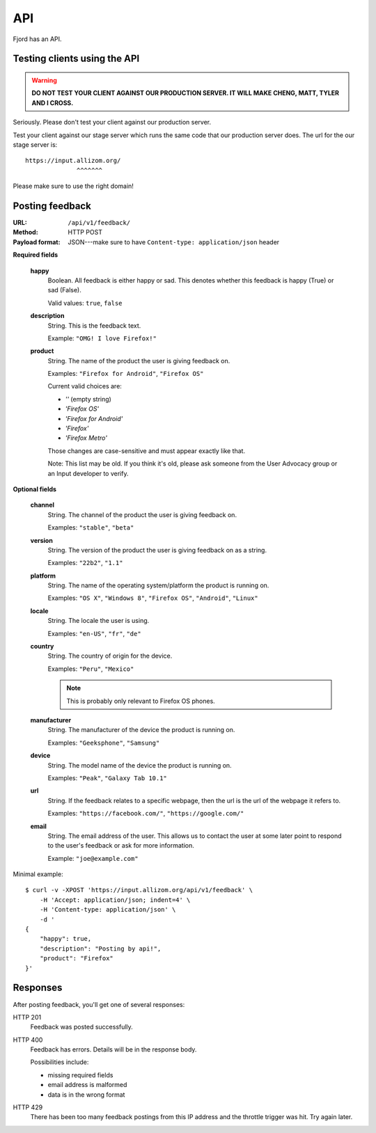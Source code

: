 .. _api-chapter:

=====
 API
=====

Fjord has an API.


Testing clients using the API
=============================

.. Warning::

   **DO NOT TEST YOUR CLIENT AGAINST OUR PRODUCTION SERVER. IT WILL
   MAKE CHENG, MATT, TYLER AND I CROSS.**


Seriously. Please don't test your client against our production
server.

Test your client against our stage server which runs the same code
that our production server does. The url for the our stage server is::

    https://input.allizom.org/
                  ^^^^^^^


Please make sure to use the right domain!


Posting feedback
================

:URL:            ``/api/v1/feedback/``
:Method:         HTTP POST
:Payload format: JSON---make sure to have ``Content-type: application/json``
                 header


**Required fields**

    **happy**
        Boolean. All feedback is either happy or sad. This denotes
        whether this feedback is happy (True) or sad (False).

        Valid values: ``true``, ``false``

    **description**
        String. This is the feedback text.

        Example: ``"OMG! I love Firefox!"``

    **product**
        String. The name of the product the user is giving feedback on.

        Examples: ``"Firefox for Android"``, ``"Firefox OS"``

        Current valid choices are:

        * `''` (empty string)
        * `'Firefox OS'`
        * `'Firefox for Android'`
        * `'Firefox'`
        * `'Firefox Metro'`

        Those changes are case-sensitive and must appear exactly like
        that.

        Note: This list may be old. If you think it's old, please ask
        someone from the User Advocacy group or an Input developer to
        verify.

**Optional fields**

    **channel**
        String. The channel of the product the user is giving feedback on.

        Examples: ``"stable"``, ``"beta"``

    **version**
        String. The version of the product the user is giving feedback
        on as a string.

        Examples: ``"22b2"``, ``"1.1"``

    **platform**
        String. The name of the operating system/platform the product
        is running on.

        Examples: ``"OS X"``, ``"Windows 8"``, ``"Firefox OS"``,
        ``"Android"``, ``"Linux"``

    **locale**
        String. The locale the user is using.

        Examples: ``"en-US"``, ``"fr"``, ``"de"``

    **country**
        String. The country of origin for the device.

        Examples: ``"Peru"``, ``"Mexico"``

        .. Note::

           This is probably only relevant to Firefox OS phones.

    **manufacturer**
        String. The manufacturer of the device the product is running
        on.

        Examples: ``"Geeksphone"``, ``"Samsung"``

    **device**
        String. The model name of the device the product is running
        on.

        Examples: ``"Peak"``, ``"Galaxy Tab 10.1"``

    **url**
        String. If the feedback relates to a specific webpage, then
        the url is the url of the webpage it refers to.

        Examples: ``"https://facebook.com/"``, ``"https://google.com/"``

    **email**
        String. The email address of the user. This allows us to
        contact the user at some later point to respond to the user's
        feedback or ask for more information.

        Example: ``"joe@example.com"``


Minimal example::

    $ curl -v -XPOST 'https://input.allizom.org/api/v1/feedback' \
        -H 'Accept: application/json; indent=4' \
        -H 'Content-type: application/json' \
        -d '
    {
        "happy": true,
        "description": "Posting by api!",
        "product": "Firefox"
    }'


Responses
=========

After posting feedback, you'll get one of several responses:


HTTP 201
    Feedback was posted successfully.

HTTP 400
    Feedback has errors. Details will be in the response body.

    Possibilities include:

    * missing required fields
    * email address is malformed
    * data is in the wrong format

HTTP 429
    There has been too many feedback postings from this IP address and
    the throttle trigger was hit. Try again later.
